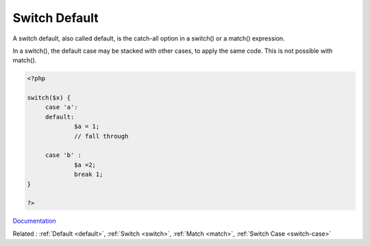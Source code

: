 .. _switch-default:
.. meta::
	:description:
		Switch Default: A switch default, also called default, is the catch-all option in a switch() or a match() expression.
	:twitter:card: summary_large_image
	:twitter:site: @exakat
	:twitter:title: Switch Default
	:twitter:description: Switch Default: A switch default, also called default, is the catch-all option in a switch() or a match() expression
	:twitter:creator: @exakat
	:og:title: Switch Default
	:og:type: article
	:og:description: A switch default, also called default, is the catch-all option in a switch() or a match() expression
	:og:url: https://php-dictionary.readthedocs.io/en/latest/dictionary/switch-default.ini.html
	:og:locale: en


Switch Default
--------------

A switch default, also called default, is the catch-all option in a switch() or a match() expression. 

In a switch(), the default case may be stacked with other cases, to apply the same code. This is not possible with match().



.. code-block:: php
   
   
   <?php
   
   switch($x) {
   	case 'a':
   	default:
   		$a = 1;
   		// fall through
   		
   	case 'b' :
   		$a =2;
   		break 1;
   }
   
   ?>
   


`Documentation <https://www.php.net/manual/en/control-structures.switch.php>`__

Related : :ref:`Default <default>`, :ref:`Switch <switch>`, :ref:`Match <match>`, :ref:`Switch Case <switch-case>`

